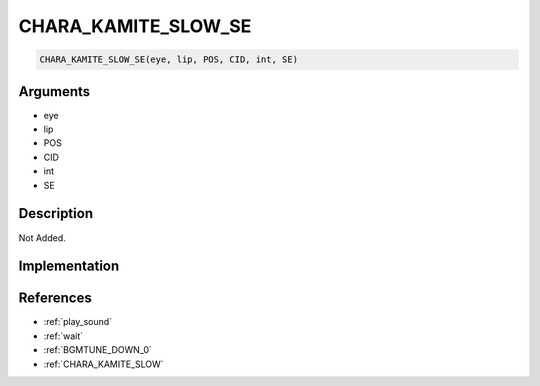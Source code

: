 .. _CHARA_KAMITE_SLOW_SE:

CHARA_KAMITE_SLOW_SE
========================

.. code-block:: text

	CHARA_KAMITE_SLOW_SE(eye, lip, POS, CID, int, SE)


Arguments
------------

* eye
* lip
* POS
* CID
* int
* SE

Description
-------------

Not Added.

Implementation
-------------


References
-------------
* :ref:`play_sound`
* :ref:`wait`
* :ref:`BGMTUNE_DOWN_0`
* :ref:`CHARA_KAMITE_SLOW`
